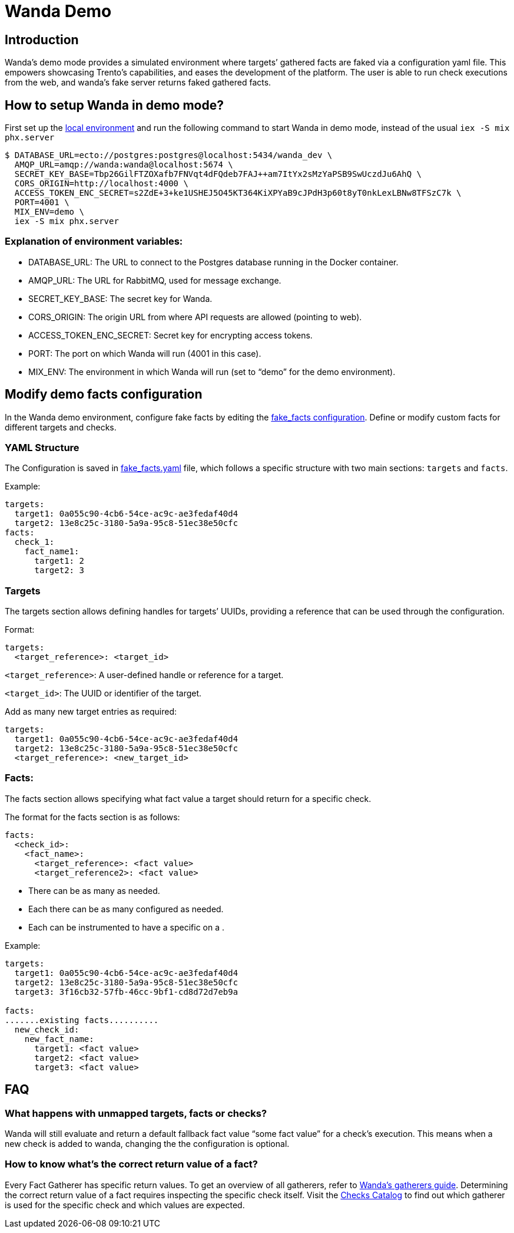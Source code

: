 = Wanda Demo

== Introduction

Wanda’s demo mode provides a simulated environment where targets’
gathered facts are faked via a configuration yaml file. This empowers
showcasing Trento’s capabilities, and eases the development of the
platform. The user is able to run check executions from the web, and
wanda’s fake server returns faked gathered facts.

== How to setup Wanda in demo mode?

First set up the xref:./hack-on-wanda.adoc[local environment] and run the
following command to start Wanda in demo mode, instead of the usual
`+iex -S mix phx.server+`

[source,bash]
----
$ DATABASE_URL=ecto://postgres:postgres@localhost:5434/wanda_dev \
  AMQP_URL=amqp://wanda:wanda@localhost:5674 \
  SECRET_KEY_BASE=Tbp26GilFTZOXafb7FNVqt4dFQdeb7FAJ++am7ItYx2sMzYaPSB9SwUczdJu6AhQ \
  CORS_ORIGIN=http://localhost:4000 \
  ACCESS_TOKEN_ENC_SECRET=s2ZdE+3+ke1USHEJ5O45KT364KiXPYaB9cJPdH3p60t8yT0nkLexLBNw8TFSzC7k \
  PORT=4001 \
  MIX_ENV=demo \
  iex -S mix phx.server
----

=== Explanation of environment variables:

* DATABASE_URL: The URL to connect to the Postgres database running in
the Docker container.
* AMQP_URL: The URL for RabbitMQ, used for message exchange.
* SECRET_KEY_BASE: The secret key for Wanda.
* CORS_ORIGIN: The origin URL from where API requests are allowed
(pointing to web).
* ACCESS_TOKEN_ENC_SECRET: Secret key for encrypting access tokens.
* PORT: The port on which Wanda will run (4001 in this case).
* MIX_ENV: The environment in which Wanda will run (set to "`demo`" for
the demo environment).

== Modify demo facts configuration

In the Wanda demo environment, configure fake facts by editing the
link:https://github.com/trento-project/wanda/blob/main/priv/demo/fake_facts.yaml[fake_facts
configuration]. Define or modify custom facts for different targets and
checks.

=== YAML Structure

The Configuration is saved in
link:https://github.com/trento-project/wanda/blob/main/priv/demo/fake_facts.yaml[fake_facts.yaml]
file, which follows a specific structure with two main sections:
`+targets+` and `+facts+`.

Example:

[source,yaml]
----
targets:
  target1: 0a055c90-4cb6-54ce-ac9c-ae3fedaf40d4
  target2: 13e8c25c-3180-5a9a-95c8-51ec38e50cfc
facts:
  check_1:
    fact_name1:
      target1: 2
      target2: 3
----

=== Targets

The targets section allows defining handles for targets’ UUIDs,
providing a reference that can be used through the configuration.

Format:

[source,yaml]
----
targets:
  <target_reference>: <target_id>
----

`+<target_reference>+`: A user-defined handle or reference for a target.

`+<target_id>+`: The UUID or identifier of the target.

Add as many new target entries as required:

[source,yaml]
----
targets:
  target1: 0a055c90-4cb6-54ce-ac9c-ae3fedaf40d4
  target2: 13e8c25c-3180-5a9a-95c8-51ec38e50cfc
  <target_reference>: <new_target_id>
----

=== Facts:

The facts section allows specifying what fact value a target should
return for a specific check.

The format for the facts section is as follows:

[source,yaml]
----
facts:
  <check_id>:
    <fact_name>:
      <target_reference>: <fact value>
      <target_reference2>: <fact value>
----

* There can be as many as needed.
* Each there can be as many configured as needed.
* Each can be instrumented to have a specific on a .

Example:

[source,yaml]
----
targets:
  target1: 0a055c90-4cb6-54ce-ac9c-ae3fedaf40d4
  target2: 13e8c25c-3180-5a9a-95c8-51ec38e50cfc
  target3: 3f16cb32-57fb-46cc-9bf1-cd8d72d7eb9a

facts:
.......existing facts..........
  new_check_id:
    new_fact_name:
      target1: <fact value>
      target2: <fact value>
      target3: <fact value>
----

== FAQ

=== What happens with unmapped targets, facts or checks?

Wanda will still evaluate and return a default fallback fact value
"`some fact value`" for a check’s execution. This means when a new check
is added to wanda, changing the the configuration is optional.

=== How to know what’s the correct return value of a fact?

Every Fact Gatherer has specific return values. To get an overview of
all gatherers, refer to xref:../specification.adoc[Wanda's gatherers guide].
Determining the correct return value of a fact requires inspecting the
specific check itself. Visit the link:https://github.com/trento-project/checks[Checks Catalog] to find out which gatherer is used for the specific check and
which values are expected.
